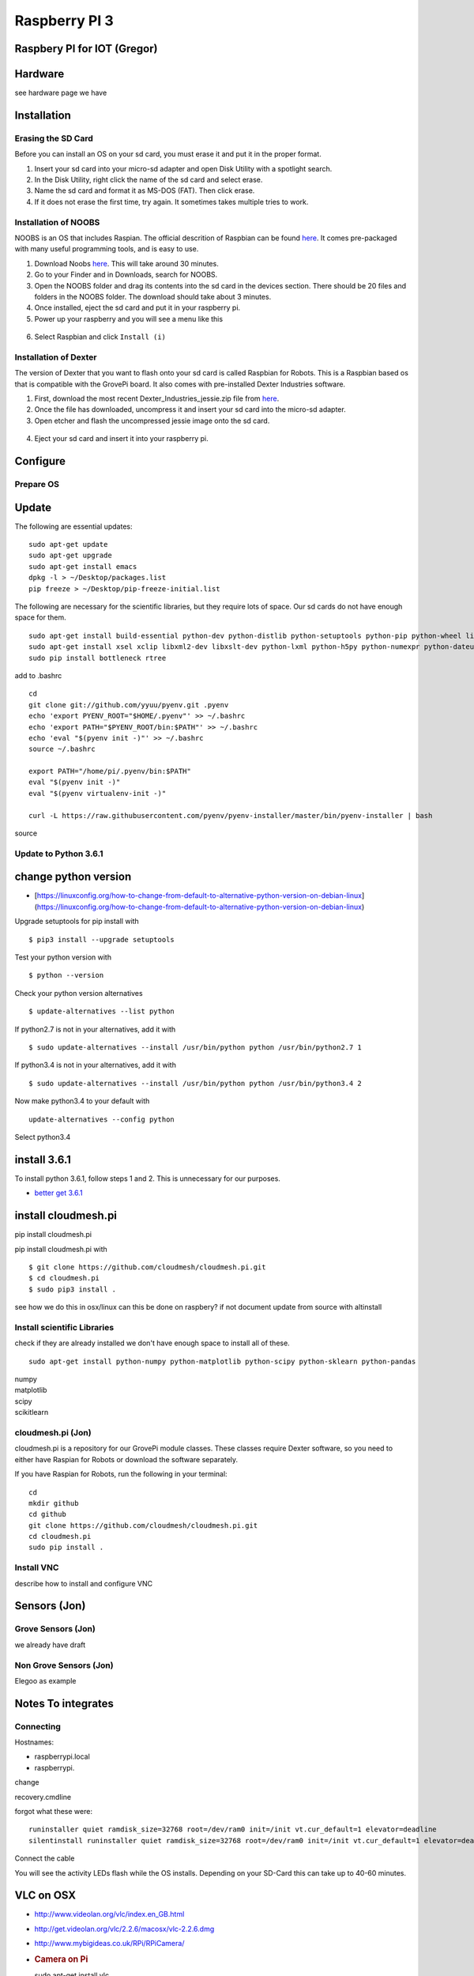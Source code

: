 Raspberry PI 3
==============

Raspbery PI for IOT (Gregor)
----------------------------

Hardware
--------

see hardware page we have

Installation
------------

Erasing the SD Card
~~~~~~~~~~~~~~~~~~~

Before you can install an OS on your sd card, you must erase it and put
it in the proper format.

1. Insert your sd card into your micro-sd adapter and open Disk Utility
   with a spotlight search.
2. In the Disk Utility, right click the name of the sd card and select
   erase.
3. Name the sd card and format it as MS-DOS (FAT). Then click erase.
   |image0|
4. If it does not erase the first time, try again. It sometimes takes
   multiple tries to work.

Installation of NOOBS
~~~~~~~~~~~~~~~~~~~~~

NOOBS is an OS that includes Raspian. The official descrition of
Raspbian can be found
`here <https://www.raspberrypi.org/downloads/raspbian/>`__. It comes
pre-packaged with many useful programming tools, and is easy to use.

1. Download Noobs
   `here <https://www.raspberrypi.org/downloads/noobs/>`__. This will
   take around 30 minutes.
2. Go to your Finder and in Downloads, search for NOOBS.
3. Open the NOOBS folder and drag its contents into the sd card in the
   devices section. There should be 20 files and folders in the NOOBS
   folder. The download should take about 3 minutes.
4. Once installed, eject the sd card and put it in your raspberry pi.
5. Power up your raspberry and you will see a menu like this

.. figure:: ../images/noobs.jpg
   :alt: 

6. Select Raspbian and click ``Install (i)``

Installation of Dexter
~~~~~~~~~~~~~~~~~~~~~~

The version of Dexter that you want to flash onto your sd card is called
Raspbian for Robots. This is a Raspbian based os that is compatible with
the GrovePi board. It also comes with pre-installed Dexter Industries
software.

1. First, download the most recent Dexter\_Industries\_jessie.zip file
   from
   `here <https://sourceforge.net/projects/dexterindustriesraspbianflavor/>`__.
2. Once the file has downloaded, uncompress it and insert your sd card
   into the micro-sd adapter.
3. Open etcher and flash the uncompressed jessie image onto the sd card.

.. figure:: ../images/etcher.png
   :alt: 

4. Eject your sd card and insert it into your raspberry pi.

Configure
---------

Prepare OS
~~~~~~~~~~

Update
------

The following are essential updates:

::

    sudo apt-get update
    sudo apt-get upgrade
    sudo apt-get install emacs
    dpkg -l > ~/Desktop/packages.list
    pip freeze > ~/Desktop/pip-freeze-initial.list

The following are necessary for the scientific libraries, but they
require lots of space. Our sd cards do not have enough space for them.

::

    sudo apt-get install build-essential python-dev python-distlib python-setuptools python-pip python-wheel libzmq-dev libgdal-dev
    sudo apt-get install xsel xclip libxml2-dev libxslt-dev python-lxml python-h5py python-numexpr python-dateutil python-six python-tz python-bs4 python-html5lib python-openpyxl python-tables python-xlrd python-xlwt cython python-sqlalchemy python-xlsxwriter python-jinja2 python-boto python-gflags python-googleapi python-httplib2 python-zmq libspatialindex-dev
    sudo pip install bottleneck rtree

add to .bashrc

::

    cd
    git clone git://github.com/yyuu/pyenv.git .pyenv
    echo 'export PYENV_ROOT="$HOME/.pyenv"' >> ~/.bashrc
    echo 'export PATH="$PYENV_ROOT/bin:$PATH"' >> ~/.bashrc
    echo 'eval "$(pyenv init -)"' >> ~/.bashrc
    source ~/.bashrc

    export PATH="/home/pi/.pyenv/bin:$PATH"
    eval "$(pyenv init -)"
    eval "$(pyenv virtualenv-init -)"

    curl -L https://raw.githubusercontent.com/pyenv/pyenv-installer/master/bin/pyenv-installer | bash

source

Update to Python 3.6.1
~~~~~~~~~~~~~~~~~~~~~~

change python version
---------------------

-  [https://linuxconfig.org/how-to-change-from-default-to-alternative-python-version-on-debian-linux]
   (https://linuxconfig.org/how-to-change-from-default-to-alternative-python-version-on-debian-linux)

Upgrade setuptools for pip install with

::

        $ pip3 install --upgrade setuptools
        

Test your python version with

::

        $ python --version
        

Check your python version alternatives

::

        $ update-alternatives --list python
        

If python2.7 is not in your alternatives, add it with

::

        $ sudo update-alternatives --install /usr/bin/python python /usr/bin/python2.7 1
        

If python3.4 is not in your alternatives, add it with

::

        $ sudo update-alternatives --install /usr/bin/python python /usr/bin/python3.4 2
        

Now make python3.4 to your default with

::

        update-alternatives --config python

Select python3.4

install 3.6.1
-------------

To install python 3.6.1, follow steps 1 and 2. This is unnecessary for
our purposes.

-  `better get
   3.6.1 <https://gist.github.com/dschep/24aa61672a2092246eaca2824400d37f>`__

install cloudmesh.pi
--------------------

pip install cloudmesh.pi

pip install cloudmesh.pi with

::

        $ git clone https://github.com/cloudmesh/cloudmesh.pi.git
        $ cd cloudmesh.pi
        $ sudo pip3 install .

see how we do this in osx/linux can this be done on raspbery? if not
document update from source with altinstall

Install scientific Libraries
~~~~~~~~~~~~~~~~~~~~~~~~~~~~

check if they are already installed we don't have enough space to
install all of these.

::

    sudo apt-get install python-numpy python-matplotlib python-scipy python-sklearn python-pandas

| numpy
| matplotlib
| scipy
| scikitlearn

cloudmesh.pi (Jon)
~~~~~~~~~~~~~~~~~~

cloudmesh.pi is a repository for our GrovePi module classes. These
classes require Dexter software, so you need to either have Raspian for
Robots or download the software separately.

If you have Raspian for Robots, run the following in your terminal:

::

    cd
    mkdir github
    cd github
    git clone https://github.com/cloudmesh/cloudmesh.pi.git
    cd cloudmesh.pi
    sudo pip install .

Install VNC
~~~~~~~~~~~

describe how to install and configure VNC

Sensors (Jon)
-------------

Grove Sensors (Jon)
~~~~~~~~~~~~~~~~~~~

we already have draft

Non Grove Sensors (Jon)
~~~~~~~~~~~~~~~~~~~~~~~

Elegoo as example

Notes To integrates
-------------------

Connecting
~~~~~~~~~~

Hostnames:

-  raspberrypi.local
-  raspberrypi.

change

recovery.cmdline

forgot what these were:

::

    runinstaller quiet ramdisk_size=32768 root=/dev/ram0 init=/init vt.cur_default=1 elevator=deadline
    silentinstall runinstaller quiet ramdisk_size=32768 root=/dev/ram0 init=/init vt.cur_default=1 elevator=deadline

Connect the cable

You will see the activity LEDs flash while the OS installs. Depending on
your SD-Card this can take up to 40-60 minutes.

VLC on OSX
----------

-  http://www.videolan.org/vlc/index.en_GB.html
-  http://get.videolan.org/vlc/2.2.6/macosx/vlc-2.2.6.dmg
-  http://www.mybigideas.co.uk/RPi/RPiCamera/
-  .. rubric:: Camera on Pi
      :name: camera-on-pi

   sudo apt-get install vlc

-  https://www.raspberrypi.org/learning/getting-started-with-picamera/worksheet/
-  https://www.hackster.io/bestd25/pi-car-016e66

Streaming video
---------------

-  https://blog.miguelgrinberg.com/post/stream-video-from-the-raspberry-pi-camera-to-web-browsers-even-on-ios-and-android

Linux Commandline
-----------------

-  http://www.computerworld.com/article/2598082/linux/linux-linux-command-line-cheat-sheet.html

Enable SPI
----------

go to the configuration interfaces and enable

RTIMUlib2
---------

git clone https://github.com/RTIMULib/RTIMULib2.git cd RTIMULib

Add the following two lines to /etc/modules

::

    i2c-bcm2708
    i2c-dev

reboot

::

    ls /dev/i2c-*
    sudo apt-get install i2c-tools

    sudo i2cdetect -y 1
             0  1  2  3  4  5  6  7  8  9  a  b  c  d  e  f
    00:          -- -- -- -- -- -- -- -- -- -- -- -- -- 
    10: -- -- -- -- -- -- -- -- -- -- -- -- -- -- -- -- 
    20: -- -- -- -- -- -- -- -- -- -- -- -- -- -- -- -- 
    30: -- -- -- -- -- -- -- -- -- -- -- -- -- -- -- -- 
    40: -- -- -- -- -- -- -- -- -- -- -- -- -- -- -- -- 
    50: -- -- -- -- -- -- -- -- -- -- -- -- -- -- -- -- 
    60: -- -- -- -- -- -- -- -- 68 -- -- -- -- -- -- -- 
    70: -- -- -- -- -- -- -- --

.. figure:: images/rasp3.png
   :alt: Pinout

   Pinout

create a file /etc/udev/rules.d/90-i2c.rules and add the line:

::

    KERNEL=="i2c-[0-7]",MODE="0666"

note: does not work

instead we do

::

    sudo chmod 666 /dev/i2c-1 

Set the I2C bus speed to 400KHz by adding to /boot/config.txt:

::

    dtparam=i2c1_baudrate=400000

reboot. In terminal change directories to

::

    cd /home/pi/github/RTIMULib2/RTIMULib/IMUDrivers

and open

::

    emacs RTIMUDefs.h

In RTIMUDefs.h change

::

    #define MPU9250_ID 0x71

To

::

    #define MPU9250_ID 0x73



    cd /home/pi/github/RTIMULib2/RTIMULib

In terminal

::

    mkdir build
    cd build
    cmake ..
    make -j4
    sudo make install
    sudo ldconfig

Compile RTIMULib Apps
---------------------

::

    cd /home/pi/github/RTIMULib2/Linux/RTIMULibCal
    make clean; make -j4
    sudo make install
    cd /home/pi/github/RTIMULib2/Linux/RTIMULibDrive
    make clean; make -j4
    sudo make install
    cd /home/pi/github/RTIMULib2/Linux/RTIMULibDrive10
    make clean; make -j4
    sudo make install
    cd /home/pi/github/RTIMULib2/Linux/RTIMULibDrive11
    make clean; make -j4
    sudo make install


    cd /home/pi/github/RTIMULib2/Linux/RTIMULibDemo    
    qmake clean
    make clean
    qmake
    make -j4
    sudo make install
    cd /home/pi/github/RTIMULib2/Linux/RTIMULibDemoGL
    qmake clean
    make clean
    qmake
    make -j4
    sudo make install

Camera
------

-  `Camera
   Tutorial <https://www.raspberrypi.org/learning/getting-started-with-picamera/worksheet/>`__

.

::

    sudo apt-get install libjpeg-dev libtiff5-dev libjasper-dev libpng12-dev
    sudo apt-get install libavcodec-dev libavformat-dev libswscale-dev libv4l-dev

    sudo apt-get install libxvidcore-dev libx264-dev

    sudo pip install virtualenv virtualenvwrapper
    sudo rm -rf ~/.cache/pip

copy into ~/.profile:

::

     echo -e "\n# virtualenv and virtualenvwrapper" >> ~/.profile
     echo "export WORKON_HOME=$HOME/.virtualenvs" >> ~/.profile
     echo "source /usr/local/bin/virtualenvwrapper.sh" >> ~/.profile

source ~/.profile

::

    mkvirtualenv cv -p python3

workon cv

comandline has (cv) in front

::

    pip install numpy

    wget -O opencv.zip https://github.com/Itseez/opencv/archive/3.1.0.zip
    wget -O opencv_contrib.zip https://github.com/Itseez/opencv_contrib/archive/3.1.0.zip
    unzip opencv.zip
    unzip opencv_contrib.zip

Lessons and Projects
--------------------

-  `Gui <https://www.raspberrypi.org/learning/getting-started-with-guis/worksheet/>`__
-  `Solder <https://www.raspberrypi.org/learning/getting-started-with-guis/>`__
-  `PI Camera Line
   Follower <https://www.raspberrypi.org/blog/an-image-processing-robot-for-robocup-junior/>`__
-  `Pi car
   flask <https://circuitdigest.com/microcontroller-projects/web-controlled-raspberry-pi-surveillance-robot>`__

OTHER TO BE INTEGRATED
----------------------

PI emulator on Windows
~~~~~~~~~~~~~~~~~~~~~~

We have not yet tried it, but we like to hear back from you on
experiences with

-  https://sourceforge.net/projects/rpiqemuwindows/

Scratch
~~~~~~~

-  `scratch <https://github.com/DexterInd/GrovePi/tree/master/Software/Scratch>`__

Web Server
----------

-  `Web Server
   Flask <https://www.raspberrypi.org/learning/python-web-server-with-flask/worksheet/>`__

.. |image0| image:: ../images/diskutil.png
